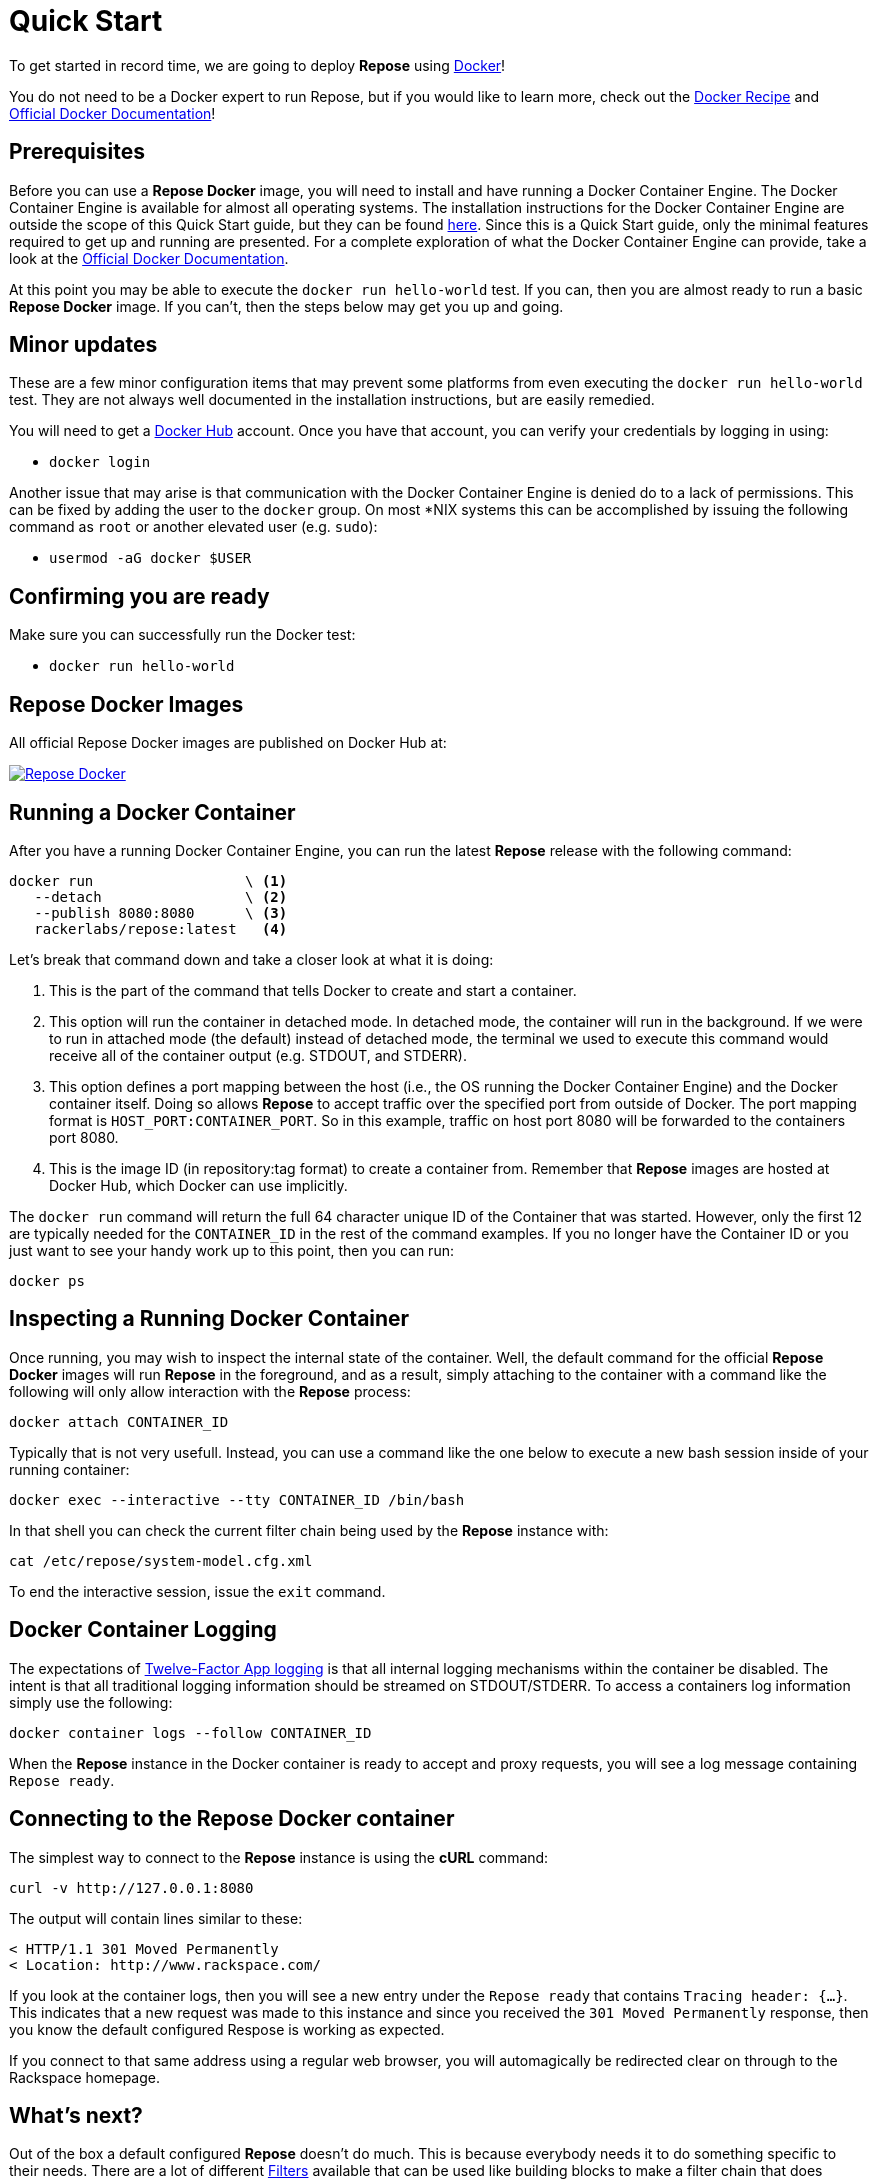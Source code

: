 = Quick Start

To get started in record time, we are going to deploy *Repose* using https://www.docker.com/[Docker]!

You do not need to be a Docker expert to run Repose, but if you would like to learn more, check out the <<docker.adoc#,Docker Recipe>> and https://docs.docker.com/[Official Docker Documentation]!

== Prerequisites
Before you can use a *Repose Docker* image, you will need to install and have running a Docker Container Engine.
The Docker Container Engine is available for almost all operating systems.
The installation instructions for the Docker Container Engine are outside the scope of this Quick Start guide, but they can be found https://docs.docker.com/engine/installation/[here].
Since this is a Quick Start guide, only the minimal features required to get up and running are presented.
For a complete exploration of what the Docker Container Engine can provide, take a look at the https://docs.docker.com/[Official Docker Documentation].

At this point you may be able to execute the `docker run hello-world` test.
If you can, then you are almost ready to run a basic *Repose Docker* image.
If you can't, then the steps below may get you up and going.

== Minor updates
These are a few minor configuration items that may prevent some platforms from even executing the `docker run hello-world` test.
They are not always well documented in the installation instructions, but are easily remedied.

You will need to get a https://hub.docker.com[Docker Hub] account.
Once you have that account, you can verify your credentials by logging in using:

- `docker login`

Another issue that may arise is that communication with the Docker Container Engine is denied do to a lack of permissions.
This can be fixed by adding the user to the `docker` group.
On most *NIX systems this can be accomplished by issuing the following command as `root` or another elevated user (e.g. `sudo`):

- `usermod -aG docker $USER`

== Confirming you are ready
Make sure you can successfully run the Docker test:

- `docker run hello-world`

== Repose Docker Images
All official Repose Docker images are published on Docker Hub at:

image::http://dockeri.co/image/rackerlabs/repose[Repose Docker,link=https://hub.docker.com/r/rackerlabs/repose/]

== Running a Docker Container
After you have a running Docker Container Engine, you can run the latest *Repose* release with the following command:

----
docker run                  \ <1>
   --detach                 \ <2>
   --publish 8080:8080      \ <3>
   rackerlabs/repose:latest   <4>
----
Let's break that command down and take a closer look at what it is doing:

<1> This is the part of the command that tells Docker to create and start a container.
<2> This option will run the container in detached mode.
    In detached mode, the container will run in the background.
    If we were to run in attached mode (the default) instead of detached mode, the terminal we used to execute this command would receive all of the container output (e.g. STDOUT, and STDERR).
<3> This option defines a port mapping between the host (i.e., the OS running the Docker Container Engine) and the Docker container itself.
    Doing so allows *Repose* to accept traffic over the specified port from outside of Docker.
    The port mapping format is `HOST_PORT:CONTAINER_PORT`.
    So in this example, traffic on host port 8080 will be forwarded to the containers port 8080.
<4> This is the image ID (in repository:tag format) to create a container from.
    Remember that *Repose* images are hosted at Docker Hub, which Docker can use implicitly.

The `docker run` command will return the full 64 character unique ID of the Container that was started.
However, only the first 12 are typically needed for the `CONTAINER_ID` in the rest of the command examples.
If you no longer have the Container ID or you just want to see your handy work up to this point, then you can run:

----
docker ps
----

== Inspecting a Running Docker Container
Once running, you may wish to inspect the internal state of the container.
Well, the default command for the official *Repose Docker* images will run *Repose* in the foreground, and as a result, simply attaching to the container with a command like the following will only allow interaction with the *Repose* process:

----
docker attach CONTAINER_ID
----

Typically that is not very usefull.
Instead, you can use a command like the one below to execute a new bash session inside of your running container:

----
docker exec --interactive --tty CONTAINER_ID /bin/bash
----

In that shell you can check the current filter chain being used by the *Repose* instance with:

----
cat /etc/repose/system-model.cfg.xml
----

To end the interactive session, issue the `exit` command.

== Docker Container Logging
The expectations of https://12factor.net/logs[Twelve-Factor App logging] is that all internal logging mechanisms within the container be disabled.
The intent is that all traditional logging information should be streamed on STDOUT/STDERR.
To access a containers log information simply use the following:

----
docker container logs --follow CONTAINER_ID
----

When the *Repose* instance in the Docker container is ready to accept and proxy requests, you will see a log message containing `Repose ready`.

== Connecting to the Repose Docker container
The simplest way to connect to the *Repose* instance is using the *cURL* command:

----
curl -v http://127.0.0.1:8080
----

The output will contain lines similar to these:

----
< HTTP/1.1 301 Moved Permanently
< Location: http://www.rackspace.com/
----

If you look at the container logs, then you will see a new entry under the `Repose ready` that contains `Tracing header: {...}`.
This indicates that a new request was made to this instance and since you received the `301 Moved Permanently` response, then you know the default configured Respose is working as expected.

If you connect to that same address using a regular web browser, you will automagically be redirected clear on through to the Rackspace homepage.

== What's next?
Out of the box a default configured *Repose* doesn't do much.
This is because everybody needs it to do something specific to their needs.
There are a lot of different <<../filters/index.adoc#,Filters>> available that can be used like building blocks to make a filter chain that does exactly what you need.
One of the things that *Repose* is used for is <<preventing-xml-bomb.adoc#,Preventing XML bomb attacks>>.

If you are ready to learn how to tweak the default configuration to do a little more or are feeling adventurous and want explore building your very own custom *Repose Docker* image,
then head on over to the <<docker.adoc#,Docker>> recipe page.

== What if I'm done?
If you have had your fill of running *Repose* in a local Docker container for right now, then you can stop it from running using:

----
docker stop CONTAINER_ID
----

You can always start it up again later with:

----
docker start CONTAINER_ID
----

If you forget what the `CONTAINER_ID` is, then you can add the `--all` option to the `ps` command to see even the containers that aren't currently running.

----
docker ps --all
----

If you have decided to completely give up on this *Repose Docker* container, then you can remove it with:

----
docker rm CONTAINER_ID
----

If you are never going to run another *Repose Docker* container, then you can remove the image used to create them with:

----
docker rmi rackerlabs/repose:latest
----
